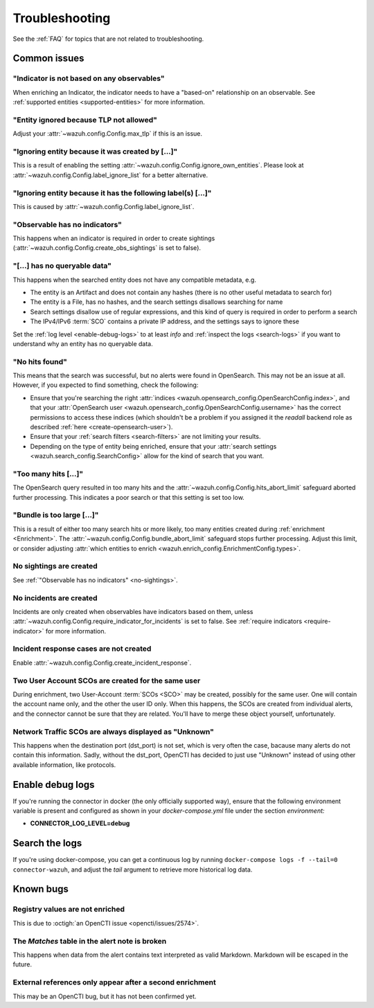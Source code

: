 .. _troubleshooting:

Troubleshooting
===============

See the :ref:`FAQ` for topics that are not related to troubleshooting.

Common issues
~~~~~~~~~~~~~

"Indicator is not based on any observables"
-------------------------------------------

When enriching an Indicator, the indicator needs to have a "based-on"
relationship on an observable. See :ref:`supported entities
<supported-entities>` for more information.

"Entity ignored because TLP not allowed"
----------------------------------------

Adjust your :attr:`~wazuh.config.Config.max_tlp` if this is an issue.

"Ignoring entity because it was created by […]"
-----------------------------------------------

This is a result of enabling the setting
:attr:`~wazuh.config.Config.ignore_own_entities`. Please look at
:attr:`~wazuh.config.Config.label_ignore_list` for a better alternative.

"Ignoring entity because it has the following label(s) […]"
-----------------------------------------------------------

This is caused by :attr:`~wazuh.config.Config.label_ignore_list`.

.. _no-sightings:

"Observable has no indicators"
------------------------------

This happens when an indicator is required in order to create sightings
(:attr:`~wazuh.config.Config.create_obs_sightings` is set to false).


"[…] has no queryable data"
---------------------------

This happens when the searched entity does not have any compatible metadata,
e.g.

- The entity is an Artifact and does not contain any hashes (there is no other
  useful metadata to search for)
- The entity is a File, has no hashes, and the search settings disallows
  searching for name
- Search settings disallow use of regular expressions, and this kind of query
  is required in order to perform a search
- The IPv4/IPv6 :term:`SCO` contains a private IP address, and the settings
  says to ignore these

Set the :ref:`log level <enable-debug-logs>` to at least *info* and
:ref:`inspect the logs <search-logs>` if you want to understand why an entity
has no queryable data.

"No hits found"
---------------

This means that the search was successful, but no alerts were found in
OpenSearch. This may not be an issue at all. However, if you expected to find
something, check the following:

- Ensure that you're searching the right :attr:`indices
  <wazuh.opensearch_config.OpenSearchConfig.index>`, and that your
  :attr:`OpenSearch user <wazuh.opensearch_config.OpenSearchConfig.username>`
  has the correct permissions to access these indices (which shouldn't be a
  problem if you assigned it the *readall* backend role as described :ref:`here
  <create-opensearch-user>`).
- Ensure that your :ref:`search filters <search-filters>` are not limiting your
  results.
- Depending on the type of entity being enriched, ensure that your
  :attr:`search settings <wazuh.search_config.SearchConfig>` allow for the kind
  of search that you want.

"Too many hits […]"
-------------------

The OpenSearch query resulted in too many hits and the
:attr:`~wazuh.config.Config.hits_abort_limit` safeguard aborted further
processing. This indicates a poor search or that this setting is set too low.

"Bundle is too large […]"
-------------------------

This is a result of either too many search hits or more likely, too many
entities created during :ref:`enrichment <Enrichment>`. The
:attr:`~wazuh.config.Config.bundle_abort_limit` safeguard stops further
processing. Adjust this limit, or consider adjusting :attr:`which entities to
enrich <wazuh.enrich_config.EnrichmentConfig.types>`.

No sightings are created
------------------------

See :ref:`"Observable has no indicators" <no-sightings>`.

No incidents are created
------------------------

Incidents are only created when observables have indicators based on them,
unless :attr:`~wazuh.config.Config.require_indicator_for_incidents` is set to
false. See :ref:`require indicators <require-indicator>` for more information.

Incident response cases are not created
---------------------------------------

Enable :attr:`~wazuh.config.Config.create_incident_response`.

Two User Account SCOs are created for the same user
---------------------------------------------------

During enrichment, two User-Account :term:`SCOs <SCO>` may be created, possibly
for the same user. One will contain the account name only, and the other the
user ID only. When this happens, the SCOs are created from individual alerts,
and the connector cannot be sure that they are related. You'll have to merge
these object yourself, unfortunately.

Network Traffic SCOs are always displayed as "Unknown"
------------------------------------------------------

This happens when the destination port (dst_port) is not set, which is very
often the case, bacause many alerts do not contain this information. Sadly,
without the dst_port, OpenCTI has decided to just use "Unknown" instead of
using other available information, like protocols.

.. _enable-debug-logs:

Enable debug logs
~~~~~~~~~~~~~~~~~

If you're running the connector in docker (the only officially supported way),
ensure that the following environment variable is present and configured as
shown in your *docker-compose.yml* file under the section *environment:*

- **CONNECTOR_LOG_LEVEL=debug**

.. _search-logs:

Search the logs
~~~~~~~~~~~~~~~

If you're using docker-compose, you can get a continuous log by running
``docker-compose logs -f --tail=0 connector-wazuh``, and adjust the *tail*
argument to retrieve more historical log data.

Known bugs
~~~~~~~~~~~~

Registry values are not enriched
--------------------------------

This is due to :octigh:`an OpenCTI issue <opencti/issues/2574>`.

The *Matches* table in the alert note is broken
-----------------------------------------------

This happens when data from the alert contains text interpreted as valid
Markdown. Markdown will be escaped in the future.

External references only appear after a second enrichment
---------------------------------------------------------

This may be an OpenCTI bug, but it has not been confirmed yet.
